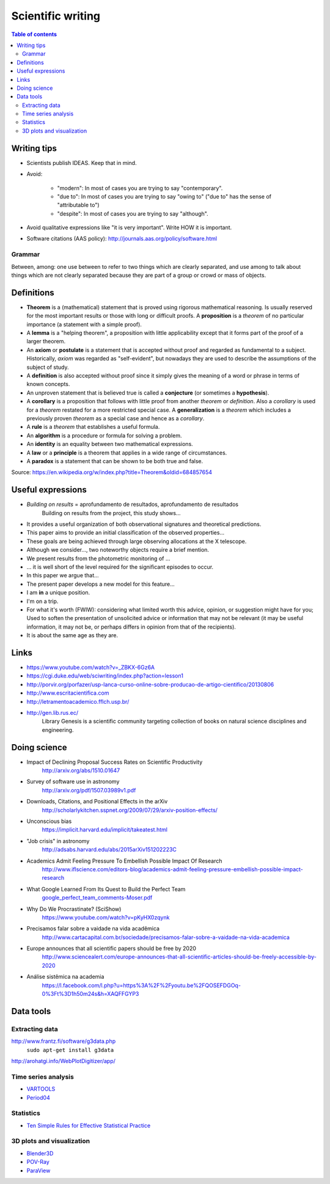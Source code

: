 Scientific writing 
**************************
.. contents:: Table of contents

Writing tips
==============
- Scientists publish IDEAS. Keep that in mind.

- Avoid:

    - "modern": In most of cases you are trying to say "contemporary". 
    - "due to": In most of cases you are trying to say "owing to" ("due to" has the sense of "attributable to")
    - "despite": In most of cases you are trying to say "although".

- Avoid qualitative expressions like "it is very important". Write HOW it is important.

- Software citations (AAS policy): http://journals.aas.org/policy/software.html

Grammar
---------
Between, among: one use between to refer to two things which are clearly separated, and use among to talk about things which are not clearly separated because they are part of a group or crowd or mass of objects.


Definitions
===============
- **Theorem** is a (mathematical) statement that is proved using rigorous mathematical reasoning. Is usually reserved for the most important results or those with long or difficult proofs. A **proposition** is a *theorem* of no particular importance (a statement with a simple proof).

- A **lemma** is a "helping theorem", a proposition with little applicability except that it forms part of the proof of a larger theorem. 

- An **axiom** or **postulate** is a statement that is accepted without proof and regarded as fundamental to a subject. Historically, *axiom* was regarded as "self-evident", but nowadays they are used to describe the assumptions of the subject of study.

- A **definition** is also accepted without proof since it simply gives the meaning of a word or phrase in terms of known concepts.

- An unproven statement that is believed true is called a **conjecture** (or sometimes a **hypothesis**).

- A **corollary** is a proposition that follows with little proof from another *theorem* or *definition*. Also a *corollary* is used for a *theorem* restated for a more restricted special case. A **generalization** is a *theorem* which includes a previously proven *theorem* as a special case and hence as a *corollary*.

- A **rule** is a *theorem* that establishes a useful formula.

- An **algorithm** is a procedure or formula for solving a problem.

- An **identity** is an equality between two mathematical expressions.

- A **law** or a **principle** is a theorem that applies in a wide range of circumstances.

- A **paradox** is a statement that can be shown to be both true and false.

Source: https://en.wikipedia.org/w/index.php?title=Theorem&oldid=684857654


Useful expressions
======================
- *Building on results* = aprofundamento de resultados, aprofundamento de resultados
    Building on results from the project, this study shows...

- It provides a useful organization of both observational signatures and theoretical predictions. 

- This paper aims to provide an initial classification of the observed properties...

- These goals are being achieved through large observing allocations at the X telescope.

- Although we consider..., two noteworthy objects require a brief mention. 

- We present results from the photometric monitoring of ...

- ... it is well short of the level required for the significant episodes to occur. 

- In this paper we argue that...

- The present paper develops a new model for this feature...

- I am **in** a unique position.

- I'm on a trip.

- For what it's worth (FWIW): considering what limited worth this advice, opinion, or suggestion might have for you; Used to soften the presentation of unsolicited advice or information that may not be relevant (it may be useful information, it may not be, or perhaps differs in opinion from that of the recipients).

- It is about the same age as they are.



Links
=======
- https://www.youtube.com/watch?v=_ZBKX-6Gz6A

- https://cgi.duke.edu/web/sciwriting/index.php?action=lesson1

- http://porvir.org/porfazer/usp-lanca-curso-online-sobre-producao-de-artigo-cientifico/20130806

- http://www.escritacientifica.com

- http://letramentoacademico.fflch.usp.br/

- http://gen.lib.rus.ec/
    Library Genesis is a scientific community targeting collection of books on natural science disciplines and engineering.
    

Doing science
==============
- Impact of Declining Proposal Success Rates on Scientific Productivity
    http://arxiv.org/abs/1510.01647

- Survey of software use in astronomy
    http://arxiv.org/pdf/1507.03989v1.pdf

- Downloads, Citations, and Positional Effects in the arXiv
    http://scholarlykitchen.sspnet.org/2009/07/29/arxiv-position-effects/

- Unconscious bias 
    https://implicit.harvard.edu/implicit/takeatest.html

- "Job crisis" in astronomy
    http://adsabs.harvard.edu/abs/2015arXiv151202223C

- Academics Admit Feeling Pressure To Embellish Possible Impact Of Research
    http://www.iflscience.com/editors-blog/academics-admit-feeling-pressure-embellish-possible-impact-research

- What Google Learned From Its Quest to Build the Perfect Team
    `google_perfect_team_comments-Moser.pdf <static/google_perfect_team_comments-Moser.pdf>`_ 

- Why Do We Procrastinate? (SciShow)
    https://www.youtube.com/watch?v=pKyHX0zqynk

- Precisamos falar sobre a vaidade na vida acadêmica
    http://www.cartacapital.com.br/sociedade/precisamos-falar-sobre-a-vaidade-na-vida-academica

- Europe announces that all scientific papers should be free by 2020
    http://www.sciencealert.com/europe-announces-that-all-scientific-articles-should-be-freely-accessible-by-2020

- Análise sistêmica na academia
    https://l.facebook.com/l.php?u=https%3A%2F%2Fyoutu.be%2FQOSEFDGOq-0%3Ft%3D1h50m24s&h=XAQFFGYP3
    

Data tools
==================
Extracting data
-----------------
http://www.frantz.fi/software/g3data.php
    ``sudo apt-get install g3data``

http://arohatgi.info/WebPlotDigitizer/app/


Time series analysis
-----------------------
- `VARTOOLS <http://www.astro.princeton.edu/~jhartman/vartools.html>`_

- `Period04 <https://www.univie.ac.at/tops/Period04/>`_

Statistics
-----------
- `Ten Simple Rules for Effective Statistical Practice <http://journals.plos.org/ploscompbiol/article?id=10.1371%2Fjournal.pcbi.1004961>`_


3D plots and visualization
------------------------------
- `Blender3D <https://www.blender.org>`_
- `POV-Ray <http://www.povray.org/>`_
- `ParaView <http://www.paraview.org/>`_
